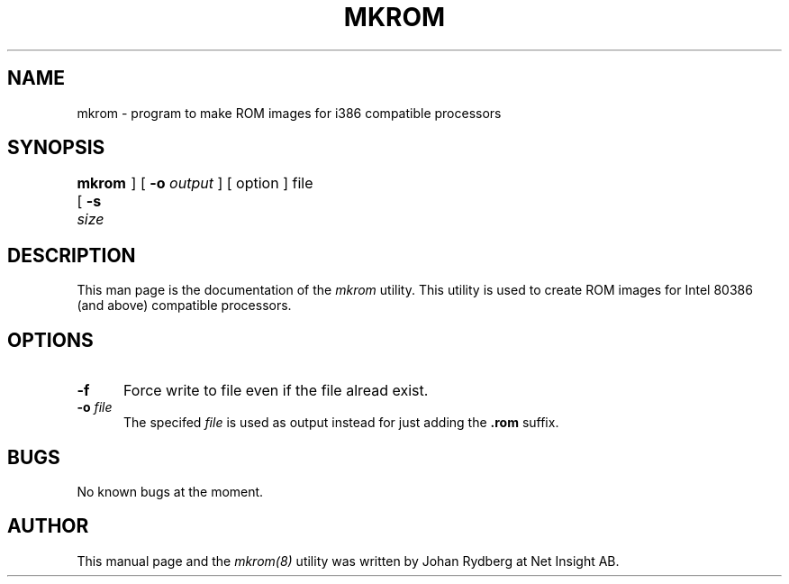 .TH MKROM 8L "04 July 1999" "NET INSIGHT" "LOCAL USER COMMANDS"
.SH NAME
mkrom \- program to make ROM images for i386 compatible processors
.SH SYNOPSIS
.B "mkrom "
[
.B \-s
.I size	
]
[
.B \-o
.I output
] [ option ] file 
.SH DESCRIPTION
This man page is the documentation of the
.I mkrom
utility. This utility is used to create ROM images for Intel 80386
(and above) compatible processors.
.SH OPTIONS
.sp 1
.TP 0.5i
.B \-f
Force write to file even if the file alread exist.
.TP 0.5i
.BI "\-o " file
The specifed 
.I file
is used as output instead for just adding the 
.B .rom
suffix.
.SH BUGS
No known bugs at the moment.
.SH AUTHOR
This manual page and the 
.I mkrom(8)
utility was written by Johan Rydberg at Net Insight AB.
